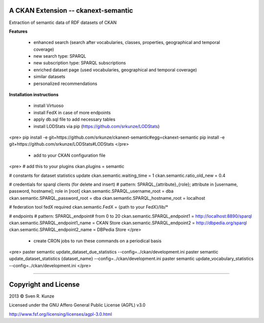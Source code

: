 A CKAN Extension -- ckanext-semantic
====================================
Extraction of semantic data of RDF datasets of CKAN

**Features**

 - enhanced search (search after vocabularies, classes, properties, geographical and temporal coverage)
 - new search type: SPARQL
 - new subscription type: SPARQL subscriptions
 - enriched dataset page (used vocabularies, geographical and temporal coverage)
 - similar datasets
 - personalized recommendations

**Installation instructions**

 - install Virtuoso
 - install FedX in case of more endpoints
 - apply db.sql file to add necessary tables
 - install LODStats via pip (https://github.com/srkunze/LODStats)

<pre>
pip install -e git+https://github.com/srkunze/ckanext-semantic#egg=ckanext-semantic
pip install -e git+https://github.com/srkunze/LODStats#LODStats
</pre>

 - add to your CKAN configuration file

<pre>
# add this to your plugins
ckan.plugins = semantic

# constants for dataset statistics update
ckan.semantic.waiting_time = 1
ckan.semantic.ratio_old_new = 0.4

# credentials for sparql clients (for delete and insert)
# pattern: SPARQL_{attribute}_{role}; attribute in [username, password, hostname]; role in [root]
ckan.semantic.SPARQL_username_root = dba
ckan.semantic.SPARQL_password_root = dba
ckan.semantic.SPARQL_hostname_root = localhost

# federation tool fedX required
ckan.semantic.FedX = {path to your FedX}/lib/*

# endpoints
# pattern: SPARQL_endpoint# from 0 to 20
ckan.semantic.SPARQL_endpoint1 = http://localhost:8890/sparql
ckan.semantic.SPARQL_endpoint1_name = CKAN Store
ckan.semantic.SPARQL_endpoint2 = http://dbpedia.org/sparql
ckan.semantic.SPARQL_endpoint2_name = DBPedia Store
</pre>

 - create CRON jobs to run these commands on a periodical basis

<pre>
paster semantic update_dataset_due_statistics --config=../ckan/development.ini
paster semantic update_dataset_statistics {dataset_name} --config=../ckan/development.ini
paster semantic update_vocabulary_statistics --config=../ckan/development.ini
</pre>

-----------------------------------------------------------

Copyright and License
=====================
2013 © Sven R. Kunze

Licensed under the GNU Affero General Public License (AGPL) v3.0

http://www.fsf.org/licensing/licenses/agpl-3.0.html
